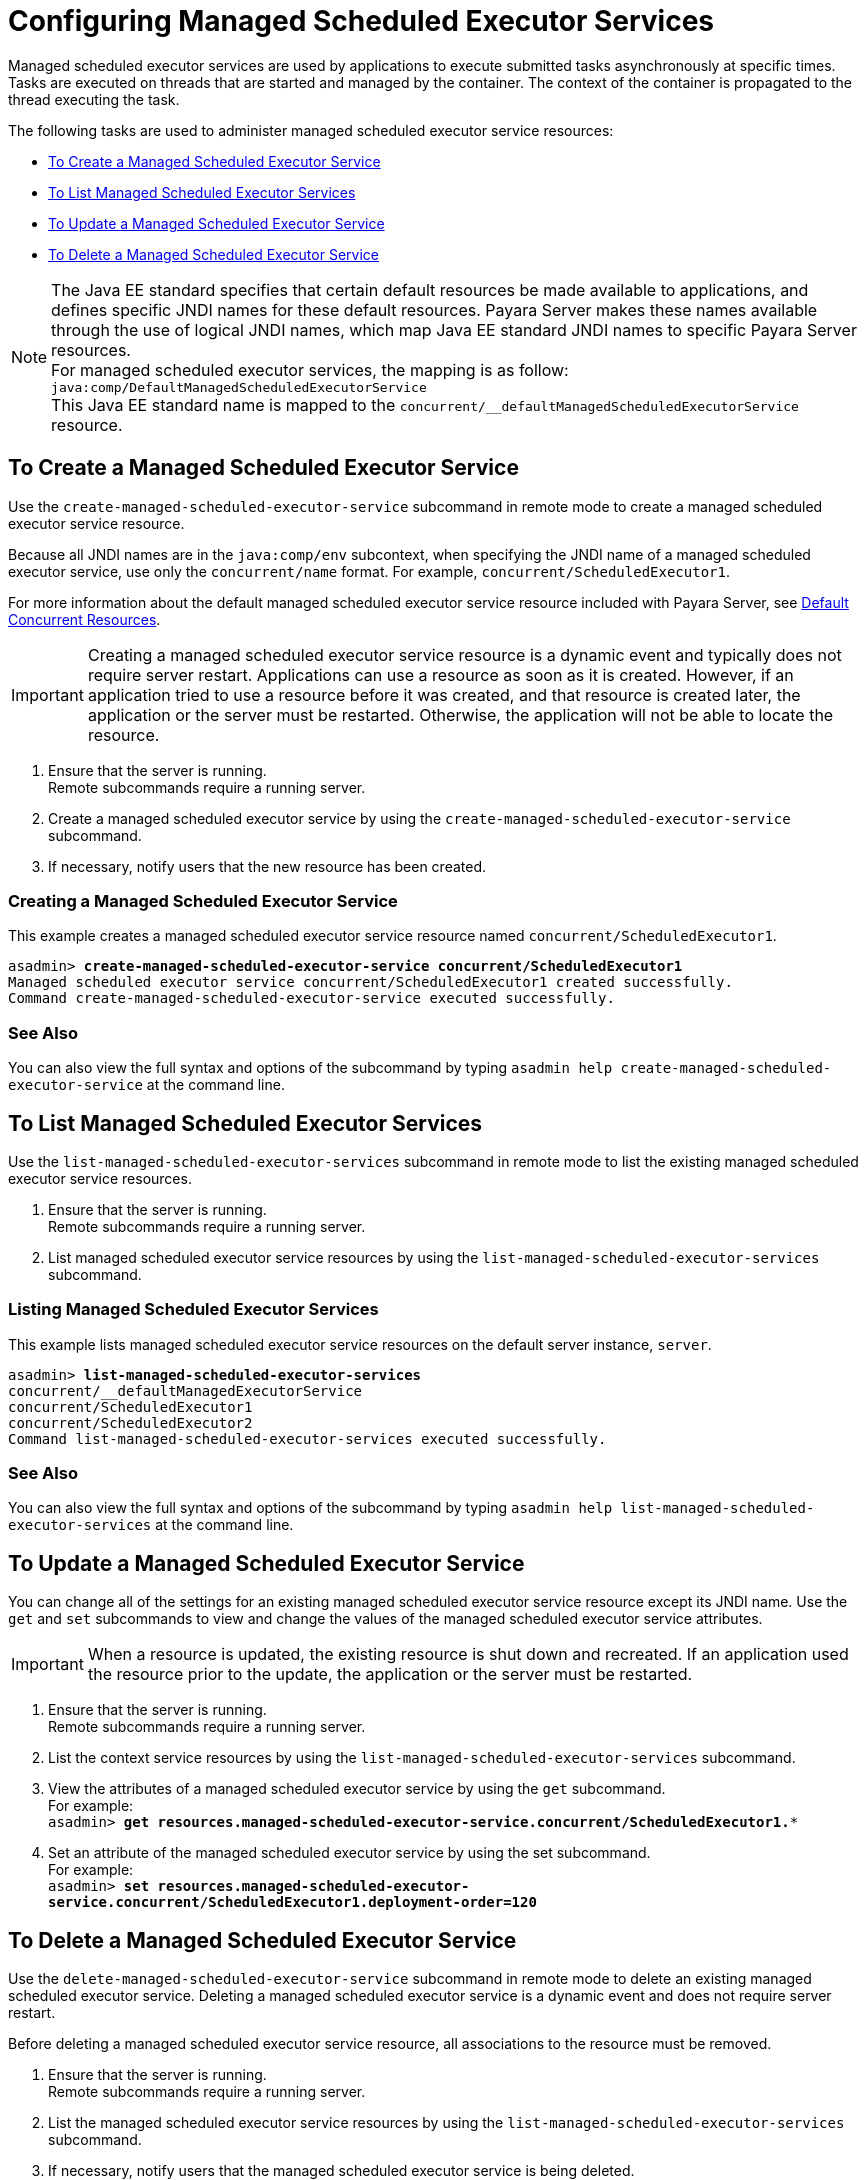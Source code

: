 [[configuring-managed-scheduled-executor-services]]
= Configuring Managed Scheduled Executor Services

Managed scheduled executor services are used by applications to execute submitted tasks asynchronously at specific times. Tasks are executed on threads that are started and managed by the container. The context of the container is propagated to the thread executing the task.

The following tasks are used to administer managed scheduled executor service resources:

* xref:#to-create-managed-scheduled-executor-service[To Create a Managed Scheduled Executor Service]
* xref:#to-list-managed-scheduled-executor-services[To List Managed Scheduled Executor Services]
* xref:#to-update-managed-scheduled-executor-services[To Update a Managed Scheduled Executor Service]
* xref:#to-delete-managed-scheduled-executor-services[To Delete a Managed Scheduled Executor Service]

NOTE: The Java EE standard specifies that certain default resources be made available to applications, and defines specific JNDI names for these default resources. Payara Server makes these names available through the use of logical JNDI names, which map Java EE standard JNDI names to specific Payara Server resources. +
For managed scheduled executor services, the mapping is as follow: +
`java:comp/DefaultManagedScheduledExecutorService` +
This Java EE standard name is mapped to the `concurrent/__defaultManagedScheduledExecutorService` resource.

[[to-create-managed-scheduled-executor-service]]
== To Create a Managed Scheduled Executor Service

Use the `create-managed-scheduled-executor-service` subcommand in remote mode to create a managed scheduled executor service resource.

Because all JNDI names are in the `java:comp/env` subcontext, when specifying the JNDI name of a managed scheduled executor service, use only the `concurrent/name` format. For example, `concurrent/ScheduledExecutor1`.

For more information about the default managed scheduled executor service resource included with Payara Server, see xref:/Technical Documentation/Payara Server Documentation/Server Configuration And Management/Concurrency Enhancements/Default Concurrent Resources.adoc[Default Concurrent Resources].

IMPORTANT: Creating a managed scheduled executor service resource is a dynamic event and typically does not require server restart. Applications can use a resource as soon as it is created. However, if an application tried to use a resource before it was created, and that resource is created later, the application or the server must be restarted. Otherwise, the application will not be able to locate the resource.

. Ensure that the server is running. +
Remote subcommands require a running server.
. Create a managed scheduled executor service by using the `create-managed-scheduled-executor-service` subcommand. 
. If necessary, notify users that the new resource has been created.

=== Creating a Managed Scheduled Executor Service
This example creates a managed scheduled executor service resource named `concurrent/ScheduledExecutor1`.
[source, shell, subs="quotes"]
----
asadmin> *create-managed-scheduled-executor-service concurrent/ScheduledExecutor1*
Managed scheduled executor service concurrent/ScheduledExecutor1 created successfully.
Command create-managed-scheduled-executor-service executed successfully.
----

=== See Also

You can also view the full syntax and options of the subcommand by typing `asadmin help create-managed-scheduled-executor-service` at the command line.

[[to-list-managed-scheduled-executor-services]]
== To List Managed Scheduled Executor Services

Use the `list-managed-scheduled-executor-services` subcommand in remote mode to list the existing managed scheduled executor service resources. 

. Ensure that the server is running. +
Remote subcommands require a running server. 

. List managed scheduled executor service resources by using the `list-managed-scheduled-executor-services` subcommand.

=== Listing Managed Scheduled Executor Services
This example lists managed scheduled executor service resources on the default server instance, `server`.
[source, shell, subs="quotes"]
----
asadmin> *list-managed-scheduled-executor-services*
concurrent/__defaultManagedExecutorService 
concurrent/ScheduledExecutor1 
concurrent/ScheduledExecutor2 
Command list-managed-scheduled-executor-services executed successfully.
----

=== See Also

You can also view the full syntax and options of the subcommand by typing `asadmin help list-managed-scheduled-executor-services` at the command line.

[[to-update-managed-scheduled-executor-services]]
== To Update a Managed Scheduled Executor Service

You can change all of the settings for an existing managed scheduled executor service resource except its JNDI name. Use the `get` and `set` subcommands to view and change the values of the managed scheduled executor service attributes.

IMPORTANT: When a resource is updated, the existing resource is shut down and recreated. If an application used the resource prior to the update, the application or the server must be restarted.

. Ensure that the server is running. +
Remote subcommands require a running server.
. List the context service resources by using the `list-managed-scheduled-executor-services`
subcommand.
. View the attributes of a managed scheduled executor service by using the `get` subcommand. +
For example: +
`asadmin> *get resources.managed-scheduled-executor-service.concurrent/ScheduledExecutor1.**`
. Set an attribute of the managed scheduled executor service by using the set subcommand. +
For example: +
`asadmin> *set resources.managed-scheduled-executor-service.concurrent/ScheduledExecutor1.deployment-order=120*`

[[to-delete-managed-scheduled-executor-services]]
== To Delete a Managed Scheduled Executor Service

Use the `delete-managed-scheduled-executor-service` subcommand in remote mode to delete an existing managed scheduled executor service. Deleting a managed scheduled executor service is a dynamic event and does not require server restart.

Before deleting a managed scheduled executor service resource, all associations to the resource must be removed.

. Ensure that the server is running. +
Remote subcommands require a running server.
. List the managed scheduled executor service resources by using the `list-managed-scheduled-executor-services`
subcommand.
. If necessary, notify users that the managed scheduled executor service is being deleted.
. Delete the managed scheduled executor service by using the `delete-managed-scheduled-executor-service` subcommand.

=== Deleting a Managed scheduled Executor Service
This example deletes the managed scheduled executor service resource named `concurrent/ScheduledExecutor1`.

[source, shell, subs="quotes"]
----
asadmin> *delete-managed-scheduled-executor-service concurrent/ScheduledExecutor1*
Managed scheduled executor service concurrent/ScheduledExecutor1 deleted successfully.
Command delete-managed-scheduled-executor-service executed successfully.
----

=== See Also

You can also view the full syntax and options of the subcommand by typing `asadmin help delete-managed-scheduled-executor-service` at the command line.